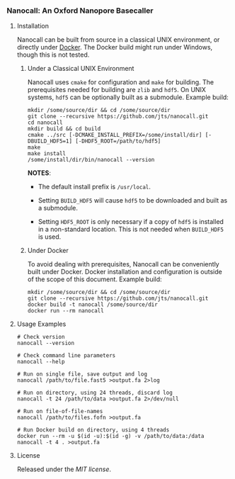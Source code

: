 # -*- mode:org; mode:visual-line; coding:utf-8; -*-

*** Nanocall: An Oxford Nanopore Basecaller

**** Installation

Nanocall can be built from source in a classical UNIX environment, or directly under [[https://www.docker.com/what-docker][Docker]]. The Docker build might run under Windows, though this is not tested.

***** Under a Classical UNIX Environment

Nanocall uses =cmake= for configuration and =make= for building. The prerequisites needed for building are =zlib= and =hdf5=. On UNIX systems, =hdf5= can be optionally built as a submodule.
Example build:

#+BEGIN_EXAMPLE
mkdir /some/source/dir && cd /some/source/dir
git clone --recursive https://github.com/jts/nanocall.git
cd nanocall
mkdir build && cd build
cmake ../src [-DCMAKE_INSTALL_PREFIX=/some/install/dir] [-DBUILD_HDF5=1] [-DHDF5_ROOT=/path/to/hdf5]
make
make install
/some/install/dir/bin/nanocall --version
#+END_EXAMPLE

*NOTES*:

- The default install prefix is =/usr/local=.

- Setting =BUILD_HDF5= will cause =hdf5= to be downloaded and built as a submodule.

- Setting =HDF5_ROOT= is only necessary if a copy of =hdf5= is installed in a non-standard location. This is not needed when =BUILD_HDF5= is used.

***** Under Docker

To avoid dealing with prerequisites, Nanocall can be conveniently built under Docker. Docker installation and configuration is outside of the scope of this document.
Example build:

#+BEGIN_EXAMPLE
mkdir /some/source/dir && cd /some/source/dir
git clone --recursive https://github.com/jts/nanocall.git
docker build -t nanocall /some/source/dir
docker run --rm nanocall
#+END_EXAMPLE

**** Usage Examples

#+BEGIN_EXAMPLE
# Check version
nanocall --version

# Check command line parameters
nanocall --help

# Run on single file, save output and log
nanocall /path/to/file.fast5 >output.fa 2>log

# Run on directory, using 24 threads, discard log
nanocall -t 24 /path/to/data >output.fa 2>/dev/null

# Run on file-of-file-names
nanocall /path/to/files.fofn >output.fa

# Run Docker build on directory, using 4 threads
docker run --rm -u $(id -u):$(id -g) -v /path/to/data:/data nanocall -t 4 . >output.fa
#+END_EXAMPLE

**** License

Released under the [[LICENSE][MIT license]].

